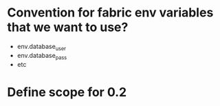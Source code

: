 * Convention for fabric env variables that we want to use?
  - env.database_user
  - env.database_pass
  - etc

* Define scope for 0.2
